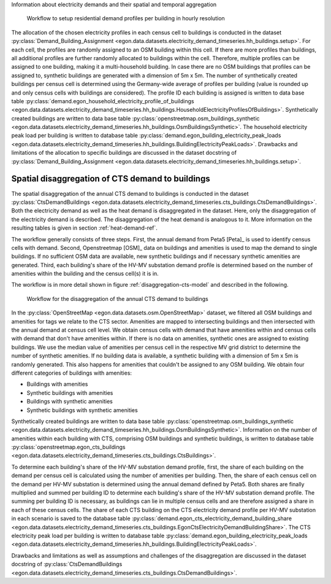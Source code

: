 Information about electricity demands and their spatial and temporal aggregation


.. figure:: /images/workflow_household_demand.png
  :name: workflow-res-profiles-buildings
  :width: 800

  Workflow to setup residential demand profiles per building in hourly resolution


The allocation of the chosen electricity profiles in each census cell to buildings
is conducted in the dataset
:py:class:`Demand_Building_Assignment <egon.data.datasets.electricity_demand_timeseries.hh_buildings.setup>`.
For each cell, the profiles are randomly assigned to an OSM building within this cell.
If there are more profiles than buildings, all additional profiles are further randomly
allocated to buildings within the cell.
Therefore, multiple profiles can be assigned to one building, making it a
multi-household building.
In case there are no OSM buildings that profiles can be assigned to, synthetic buildings
are generated with a dimension of 5m x 5m.
The number of synthetically created buildings per census cell is determined using
the Germany-wide average of profiles per building (value is rounded up and only
census cells with buildings are considered).
The profile ID each building is assigned is written to data base table
:py:class:`demand.egon_household_electricity_profile_of_buildings <egon.data.datasets.electricity_demand_timeseries.hh_buildings.HouseholdElectricityProfilesOfBuildings>`.
Synthetically created buildings are written to data base table
:py:class:`openstreetmap.osm_buildings_synthetic <egon.data.datasets.electricity_demand_timeseries.hh_buildings.OsmBuildingsSynthetic>`.
The household electricity peak load per building is written to database table
:py:class:`demand.egon_building_electricity_peak_loads <egon.data.datasets.electricity_demand_timeseries.hh_buildings.BuildingElectricityPeakLoads>`.
Drawbacks and limitations of the allocation to specific buildings
are discussed in the dataset docstring of
:py:class:`Demand_Building_Assignment <egon.data.datasets.electricity_demand_timeseries.hh_buildings.setup>`.

.. _disagg-cts-elec-ref:

Spatial disaggregation of CTS demand to buildings
+++++++++++++++++++++++++++++++++++++++++++++++++++

The spatial disaggregation of the annual CTS demand to buildings is conducted in the dataset
:py:class:`CtsDemandBuildings <egon.data.datasets.electricity_demand_timeseries.cts_buildings.CtsDemandBuildings>`.
Both the electricity demand as well as the heat demand is disaggregated
in the dataset. Here, only the disaggregation of the electricity demand is described.
The disaggregation of the heat demand is analogous to it. More information on the resulting
tables is given in section :ref:`heat-demand-ref`.

The workflow generally consists of three steps. First, the annual demand from
Peta5 [Peta]_ is used to identify census cells with demand.
Second, Openstreetmap [OSM]_ data on buildings and amenities is used to map the demand to single buildings.
If no sufficient OSM data are available, new synthetic buildings and if necessary
synthetic amenities are generated.
Third, each building's share of the HV-MV substation demand profile is determined
based on the number of amenities within the building and the census cell(s) it is in.

The workflow is in more detail shown in figure
:ref:`disaggregation-cts-model` and described in the following.

.. figure:: /images/flowchart_cts_disaggregation.jpg
  :name: disaggregation-cts-model
  :width: 800

  Workflow for the disaggregation of the annual CTS demand to buildings

In the :py:class:`OpenStreetMap <egon.data.datasets.osm.OpenStreetMap>` dataset, we filtered all
OSM buildings and amenities for tags we relate to the CTS sector. Amenities are mapped
to intersecting buildings and then intersected with the annual demand at census cell level. We obtain
census cells with demand that have amenities within and census cells with demand that
don't have amenities within.
If there is no data on amenities, synthetic ones are assigned to existing buildings. We use
the median value of amenities per census cell in the respective MV grid district
to determine the number of synthetic amenities.
If no building data is available, a synthetic building with a dimension of 5m x 5m is randomly generated.
This also happens for amenities that couldn't be assigned to any OSM building.
We obtain four different categories of buildings with amenities:

* Buildings with amenities
* Synthetic buildings with amenities
* Buildings with synthetic amenities
* Synthetic buildings with synthetic amenities

Synthetically created buildings are written to data base table
:py:class:`openstreetmap.osm_buildings_synthetic <egon.data.datasets.electricity_demand_timeseries.hh_buildings.OsmBuildingsSynthetic>`.
Information on the number of amenities within each building with CTS, comprising OSM
buildings and synthetic buildings, is written to database table
:py:class:`openstreetmap.egon_cts_buildings <egon.data.datasets.electricity_demand_timeseries.cts_buildings.CtsBuildings>`.

To determine each building's share of the HV-MV substation demand profile,
first, the share of each building on the demand per census cell is calculated
using the number of amenities per building.
Then, the share of each census cell on the demand per HV-MV substation is determined
using the annual demand defined by Peta5.
Both shares are finally multiplied and summed per building ID to determine each
building's share of the HV-MV substation demand profile. The summing per building ID is
necessary, as buildings can lie in multiple census cells and are therefore assigned
a share in each of these census cells.
The share of each CTS building on the CTS electricity demand profile per HV-MV substation
in each scenario is saved to the database table
:py:class:`demand.egon_cts_electricity_demand_building_share <egon.data.datasets.electricity_demand_timeseries.cts_buildings.EgonCtsElectricityDemandBuildingShare>`.
The CTS electricity peak load per building is written to database table
:py:class:`demand.egon_building_electricity_peak_loads <egon.data.datasets.electricity_demand_timeseries.hh_buildings.BuildingElectricityPeakLoads>`.

Drawbacks and limitations as well as assumptions and challenges of the disaggregation
are discussed in the dataset docstring of
:py:class:`CtsDemandBuildings <egon.data.datasets.electricity_demand_timeseries.cts_buildings.CtsDemandBuildings>`.
